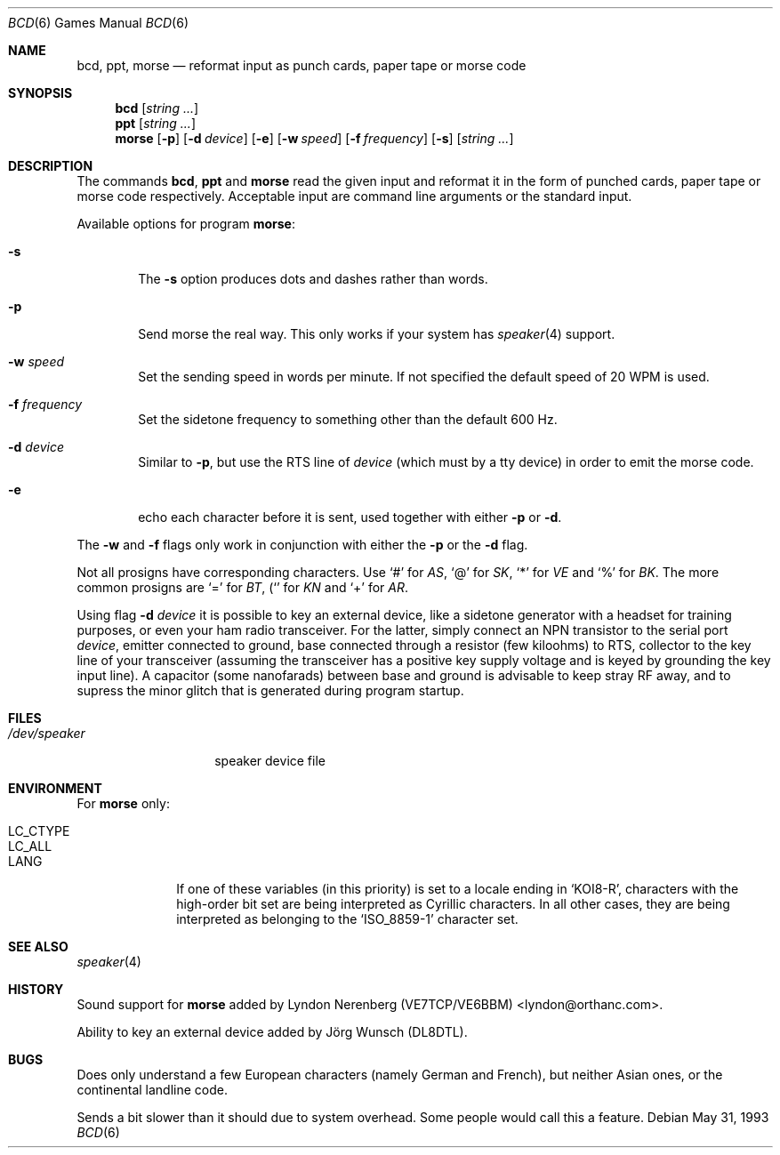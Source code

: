 .\" Copyright (c) 1988, 1991, 1993
.\"	The Regents of the University of California.  All rights reserved.
.\"
.\" Redistribution and use in source and binary forms, with or without
.\" modification, are permitted provided that the following conditions
.\" are met:
.\" 1. Redistributions of source code must retain the above copyright
.\"    notice, this list of conditions and the following disclaimer.
.\" 2. Redistributions in binary form must reproduce the above copyright
.\"    notice, this list of conditions and the following disclaimer in the
.\"    documentation and/or other materials provided with the distribution.
.\" 3. All advertising materials mentioning features or use of this software
.\"    must display the following acknowledgement:
.\"	This product includes software developed by the University of
.\"	California, Berkeley and its contributors.
.\" 4. Neither the name of the University nor the names of its contributors
.\"    may be used to endorse or promote products derived from this software
.\"    without specific prior written permission.
.\"
.\" THIS SOFTWARE IS PROVIDED BY THE REGENTS AND CONTRIBUTORS ``AS IS'' AND
.\" ANY EXPRESS OR IMPLIED WARRANTIES, INCLUDING, BUT NOT LIMITED TO, THE
.\" IMPLIED WARRANTIES OF MERCHANTABILITY AND FITNESS FOR A PARTICULAR PURPOSE
.\" ARE DISCLAIMED.  IN NO EVENT SHALL THE REGENTS OR CONTRIBUTORS BE LIABLE
.\" FOR ANY DIRECT, INDIRECT, INCIDENTAL, SPECIAL, EXEMPLARY, OR CONSEQUENTIAL
.\" DAMAGES (INCLUDING, BUT NOT LIMITED TO, PROCUREMENT OF SUBSTITUTE GOODS
.\" OR SERVICES; LOSS OF USE, DATA, OR PROFITS; OR BUSINESS INTERRUPTION)
.\" HOWEVER CAUSED AND ON ANY THEORY OF LIABILITY, WHETHER IN CONTRACT, STRICT
.\" LIABILITY, OR TORT (INCLUDING NEGLIGENCE OR OTHERWISE) ARISING IN ANY WAY
.\" OUT OF THE USE OF THIS SOFTWARE, EVEN IF ADVISED OF THE POSSIBILITY OF
.\" SUCH DAMAGE.
.\"
.\"	@(#)bcd.6	8.1 (Berkeley) 5/31/93
.\" $FreeBSD$
.\"
.Dd May 31, 1993
.Dt "BCD" 6
.Os
.Sh NAME
.Nm bcd ,
.Nm ppt ,
.Nm morse
.Nd "reformat input as punch cards, paper tape or morse code"
.Sh SYNOPSIS
.Nm
.Op Ar string ...
.Nm ppt
.Op Ar string ...
.Nm morse
.Op Fl p
.Op Fl d Ar device
.Op Fl e
.Op Fl w Ar speed
.Op Fl f Ar frequency
.Op Fl s
.Op Ar string ...
.Sh DESCRIPTION
The commands
.Nm ,
.Nm ppt
and
.Nm morse
read the given input and reformat it in the form of punched cards,
paper tape or morse code respectively.
Acceptable input are command line arguments or the standard input.
.Pp
Available options for program
.Nm morse :
.Bl -tag -width flag
.It Fl s
The
.Fl s
option produces dots and dashes rather than words.
.It Fl p
Send morse the real way. This only works if your system has
.Xr speaker 4
support.
.It Fl w Ar speed
Set the sending speed in words per minute. If not specified the default
speed of 20 WPM is used.
.It Fl f Ar frequency
Set the sidetone frequency to something other than the default 600 Hz.
.It Fl d Ar device
Similar to
.Fl p ,
but use the RTS line of
.Ar device
.Pq which must by a tty device
in order to emit the morse code.
.It Fl e
echo each character before it is sent, used together with either
.Fl p
or
.Fl d .
.El
.Pp
The
.Fl w
and
.Fl f
flags only work in conjunction with either the
.Fl p
or the
.Fl d
flag.
.Pp
Not all prosigns have corresponding characters. Use
.Ql #
for
.Em AS ,
.Ql @
for 
.Em SK ,
.Ql *
for
.Em VE
and
.Ql %
for
.Em BK .
The more common prosigns are
.Ql =
for
.Em BT ,
.Ql (
for
.Em KN
and
.Ql +
for
.Em AR .
.Pp
Using flag
.Fl d Ar device
it is possible to key an external device, like a sidetone generator with
a headset for training purposes, or even your ham radio transceiver.  For
the latter, simply connect an NPN transistor to the serial port
.Ar device ,
emitter connected to ground, base connected through a resistor
(few kiloohms) to RTS, collector to the key line of your transceiver
(assuming the transceiver has a positive key supply voltage and is keyed
by grounding the key input line).  A capacitor (some nanofarads) between
base and ground is advisable to keep stray RF away, and to supress the
minor glitch that is generated during program startup.
.Sh FILES
.Bl -tag -width /dev/speaker -compact
.It Pa /dev/speaker
speaker device file
.El
.Sh ENVIRONMENT
.Bl -tag -width LC_CTYPE
.Pp
For
.Nm morse
only:
.It Ev LC_CTYPE
.It Ev LC_ALL
.It Ev LANG
If one of these variables (in this priority) is set to a locale ending in
.Ql KOI8-R ,
characters with the high-order bit set are being interpreted as
Cyrillic characters.  In all other cases, they are being interpreted
as belonging to the
.Ql ISO_8859-1
character set.
.El
.Sh SEE ALSO
.Xr speaker 4
.Sh HISTORY
Sound support for
.Nm morse
added by Lyndon Nerenberg (VE7TCP/VE6BBM) <lyndon@orthanc.com>.
.Pp
Ability to key an external device added by
.An J\(:org Wunsch
(DL8DTL).
.Sh BUGS
Does only understand a few European characters (namely German and
French), but neither Asian ones, or the continental landline code.
.Pp
Sends a bit slower than it should due to system overhead. Some people
would call this a feature.
